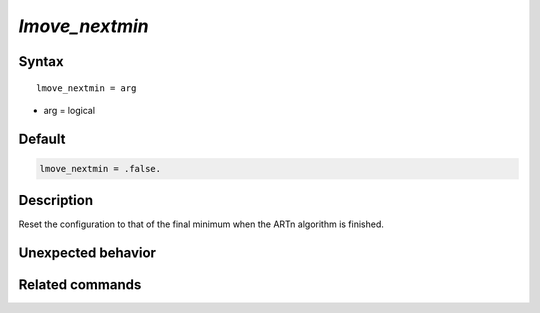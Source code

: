 *lmove_nextmin*
======================

Syntax
""""""

.. parsed-literal::

   lmove_nextmin = arg

* arg = logical


Default
"""""""

.. code-block:: bash

   lmove_nextmin = .false.


Description
"""""""""""

Reset the configuration to that of the final minimum when the ARTn algorithm is finished.


Unexpected behavior
"""""""""""""""""""


Related commands
""""""""""""""""
